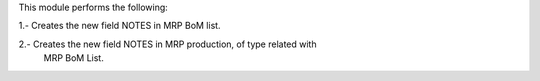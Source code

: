 This module performs the following:

1.- Creates the new field NOTES in MRP BoM list.

2.- Creates the new field NOTES in MRP production, of type related with
    MRP BoM List.
